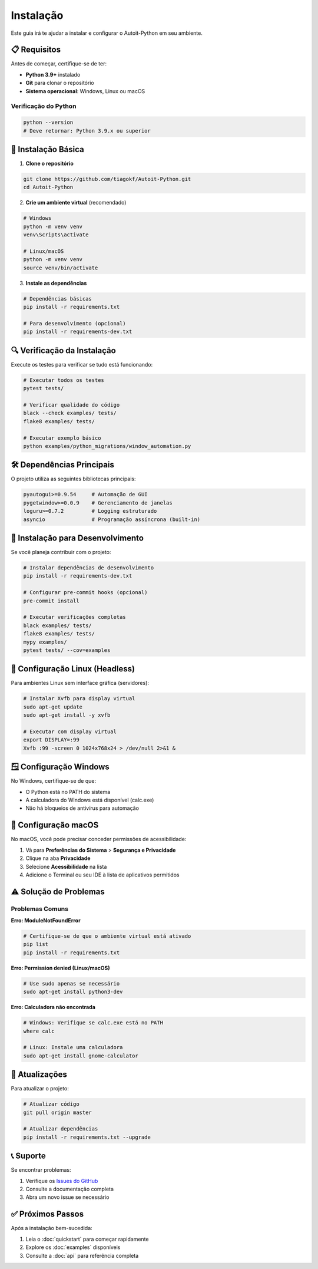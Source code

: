 Instalação
===========

Este guia irá te ajudar a instalar e configurar o Autoit-Python em seu ambiente.

📋 **Requisitos**
-----------------

Antes de começar, certifique-se de ter:

* **Python 3.9+** instalado
* **Git** para clonar o repositório
* **Sistema operacional**: Windows, Linux ou macOS

Verificação do Python
~~~~~~~~~~~~~~~~~~~~~~

.. code-block:: bash

   python --version
   # Deve retornar: Python 3.9.x ou superior

🔧 **Instalação Básica**
------------------------

1. **Clone o repositório**

.. code-block:: bash

   git clone https://github.com/tiagokf/Autoit-Python.git
   cd Autoit-Python

2. **Crie um ambiente virtual** (recomendado)

.. code-block:: bash

   # Windows
   python -m venv venv
   venv\Scripts\activate

   # Linux/macOS
   python -m venv venv
   source venv/bin/activate

3. **Instale as dependências**

.. code-block:: bash

   # Dependências básicas
   pip install -r requirements.txt

   # Para desenvolvimento (opcional)
   pip install -r requirements-dev.txt

🔍 **Verificação da Instalação**
--------------------------------

Execute os testes para verificar se tudo está funcionando:

.. code-block:: bash

   # Executar todos os testes
   pytest tests/

   # Verificar qualidade do código
   black --check examples/ tests/
   flake8 examples/ tests/

   # Executar exemplo básico
   python examples/python_migrations/window_automation.py

🛠️ **Dependências Principais**
-------------------------------

O projeto utiliza as seguintes bibliotecas principais:

.. code-block:: text

   pyautogui>=0.9.54     # Automação de GUI
   pygetwindow>=0.0.9    # Gerenciamento de janelas
   loguru>=0.7.2         # Logging estruturado
   asyncio               # Programação assíncrona (built-in)

🧪 **Instalação para Desenvolvimento**
--------------------------------------

Se você planeja contribuir com o projeto:

.. code-block:: bash

   # Instalar dependências de desenvolvimento
   pip install -r requirements-dev.txt

   # Configurar pre-commit hooks (opcional)
   pre-commit install

   # Executar verificações completas
   black examples/ tests/
   flake8 examples/ tests/
   mypy examples/
   pytest tests/ --cov=examples

🐧 **Configuração Linux (Headless)**
------------------------------------

Para ambientes Linux sem interface gráfica (servidores):

.. code-block:: bash

   # Instalar Xvfb para display virtual
   sudo apt-get update
   sudo apt-get install -y xvfb

   # Executar com display virtual
   export DISPLAY=:99
   Xvfb :99 -screen 0 1024x768x24 > /dev/null 2>&1 &

🪟 **Configuração Windows**
---------------------------

No Windows, certifique-se de que:

* O Python está no PATH do sistema
* A calculadora do Windows está disponível (calc.exe)
* Não há bloqueios de antivírus para automação

🍎 **Configuração macOS**
-------------------------

No macOS, você pode precisar conceder permissões de acessibilidade:

1. Vá para **Preferências do Sistema** > **Segurança e Privacidade**
2. Clique na aba **Privacidade**
3. Selecione **Acessibilidade** na lista
4. Adicione o Terminal ou seu IDE à lista de aplicativos permitidos

⚠️ **Solução de Problemas**
---------------------------

Problemas Comuns
~~~~~~~~~~~~~~~~~

**Erro: ModuleNotFoundError**

.. code-block:: bash

   # Certifique-se de que o ambiente virtual está ativado
   pip list
   pip install -r requirements.txt

**Erro: Permission denied (Linux/macOS)**

.. code-block:: bash

   # Use sudo apenas se necessário
   sudo apt-get install python3-dev

**Erro: Calculadora não encontrada**

.. code-block:: bash

   # Windows: Verifique se calc.exe está no PATH
   where calc

   # Linux: Instale uma calculadora
   sudo apt-get install gnome-calculator

🔄 **Atualizações**
-------------------

Para atualizar o projeto:

.. code-block:: bash

   # Atualizar código
   git pull origin master

   # Atualizar dependências
   pip install -r requirements.txt --upgrade

📞 **Suporte**
--------------

Se encontrar problemas:

1. Verifique os `Issues do GitHub <https://github.com/tiagokf/Autoit-Python/issues>`_
2. Consulte a documentação completa
3. Abra um novo issue se necessário

✅ **Próximos Passos**
---------------------

Após a instalação bem-sucedida:

1. Leia o :doc:`quickstart` para começar rapidamente
2. Explore os :doc:`examples` disponíveis
3. Consulte a :doc:`api` para referência completa 